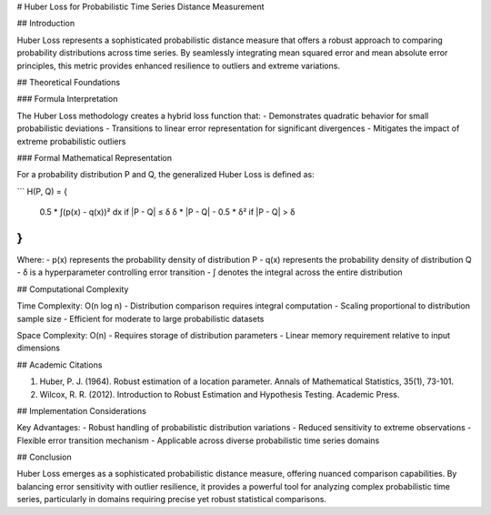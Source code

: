 # Huber Loss for Probabilistic Time Series Distance Measurement

## Introduction

Huber Loss represents a sophisticated probabilistic distance measure that offers a robust approach to comparing probability distributions across time series. By seamlessly integrating mean squared error and mean absolute error principles, this metric provides enhanced resilience to outliers and extreme variations.

## Theoretical Foundations

### Formula Interpretation

The Huber Loss methodology creates a hybrid loss function that:
- Demonstrates quadratic behavior for small probabilistic deviations
- Transitions to linear error representation for significant divergences
- Mitigates the impact of extreme probabilistic outliers

### Formal Mathematical Representation

For a probability distribution P and Q, the generalized Huber Loss is defined as:

```
H(P, Q) = {
    0.5 * ∫(p(x) - q(x))² dx          if |P - Q| ≤ δ
    δ * |P - Q| - 0.5 * δ²             if |P - Q| > δ
}
```

Where:
- p(x) represents the probability density of distribution P
- q(x) represents the probability density of distribution Q
- δ is a hyperparameter controlling error transition
- ∫ denotes the integral across the entire distribution

## Computational Complexity

Time Complexity: O(n log n)
- Distribution comparison requires integral computation
- Scaling proportional to distribution sample size
- Efficient for moderate to large probabilistic datasets

Space Complexity: O(n)
- Requires storage of distribution parameters
- Linear memory requirement relative to input dimensions

## Academic Citations

1. Huber, P. J. (1964). Robust estimation of a location parameter. Annals of Mathematical Statistics, 35(1), 73-101.
2. Wilcox, R. R. (2012). Introduction to Robust Estimation and Hypothesis Testing. Academic Press.

## Implementation Considerations

Key Advantages:
- Robust handling of probabilistic distribution variations
- Reduced sensitivity to extreme observations
- Flexible error transition mechanism
- Applicable across diverse probabilistic time series domains

## Conclusion

Huber Loss emerges as a sophisticated probabilistic distance measure, offering nuanced comparison capabilities. By balancing error sensitivity with outlier resilience, it provides a powerful tool for analyzing complex probabilistic time series, particularly in domains requiring precise yet robust statistical comparisons.

